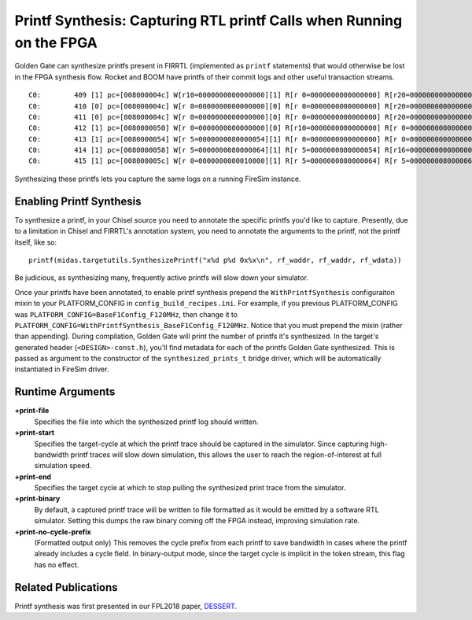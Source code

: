 Printf Synthesis: Capturing RTL printf Calls when Running on the FPGA
=============================================================================

Golden Gate can synthesize printfs present in FIRRTL (implemented as ``printf``
statements) that would otherwise be lost in the FPGA synthesis flow. Rocket and
BOOM have printfs of their commit logs and other useful transaction
streams.

::

    C0:        409 [1] pc=[008000004c] W[r10=0000000000000000][1] R[r 0=0000000000000000] R[r20=0000000000000003] inst=[f1402573] csrr    a0, mhartid
    C0:        410 [0] pc=[008000004c] W[r 0=0000000000000000][0] R[r 0=0000000000000000] R[r20=0000000000000003] inst=[f1402573] csrr    a0, mhartid
    C0:        411 [0] pc=[008000004c] W[r 0=0000000000000000][0] R[r 0=0000000000000000] R[r20=0000000000000003] inst=[f1402573] csrr    a0, mhartid
    C0:        412 [1] pc=[0080000050] W[r 0=0000000000000000][0] R[r10=0000000000000000] R[r 0=0000000000000000] inst=[00051063] bnez    a0, pc + 0
    C0:        413 [1] pc=[0080000054] W[r 5=0000000080000054][1] R[r 0=0000000000000000] R[r 0=0000000000000000] inst=[00000297] auipc   t0, 0x0
    C0:        414 [1] pc=[0080000058] W[r 5=0000000080000064][1] R[r 5=0000000080000054] R[r16=0000000000000003] inst=[01028293] addi    t0, t0, 16
    C0:        415 [1] pc=[008000005c] W[r 0=0000000000010000][1] R[r 5=0000000080000064] R[r 5=0000000080000064] inst=[30529073] csrw    mtvec, t0

Synthesizing these printfs lets you capture the same logs on a running FireSim instance.

Enabling Printf Synthesis
----------------------------

To synthesize a printf, in your Chisel source you need to annotate the specific
printfs you'd like to capture.  Presently, due to a limitation in Chisel and
FIRRTL's annotation system, you need to annotate the arguments to the printf, not the printf itself,
like so:

::

    printf(midas.targetutils.SynthesizePrintf("x%d p%d 0x%x\n", rf_waddr, rf_waddr, rf_wdata))

Be judicious, as synthesizing many, frequently active printfs will slow down your simulator. 

Once your printfs have been annotated, to enable printf synthesis prepend the ``WithPrintfSynthesis`` configuraiton mixin to your
PLATFORM_CONFIG in ``config_build_recipes.ini``.
For example, if you previous PLATFORM_CONFIG was ``PLATFORM_CONFIG=BaseF1Config_F120MHz``, then change it to ``PLATFORM_CONFIG=WithPrintfSynthesis_BaseF1Config_F120MHz``. Notice that you must prepend the mixin (rather than appending). 
During compilation, Golden Gate will print the
number of printfs it's synthesized.  In the target's generated header
(``<DESIGN>-const.h``), you'll find metadata for each of the printfs Golden Gate synthesized.
This is passed as argument to the constructor of the ``synthesized_prints_t``
bridge driver, which will be automatically instantiated in FireSim driver.

Runtime Arguments
-----------------
**+print-file**
    Specifies the file into which the synthesized printf log should written.

**+print-start**
    Specifies the target-cycle at which the printf trace should be captured in the
    simulator. Since capturing high-bandwidth printf traces will slow down
    simulation, this allows the user to reach the region-of-interest at full simulation speed.

**+print-end**
    Specifies the target cycle at which to stop pulling the synthesized print
    trace from the simulator.

**+print-binary**
    By default, a captured printf trace will be written to file formatted
    as it would be emitted by a software RTL simulator. Setting this dumps the
    raw binary coming off the FPGA instead, improving simulation rate.

**+print-no-cycle-prefix**
    (Formatted output only) This removes the cycle prefix from each printf to
    save bandwidth in cases where the printf already includes a cycle field. In
    binary-output mode, since the target cycle is implicit in the token stream,
    this flag has no effect.

Related Publications
--------------------

Printf synthesis was first presented in our FPL2018 paper, `DESSERT
<https://people.eecs.berkeley.edu/~biancolin/papers/dessert-fpl18.pdf>`_.
